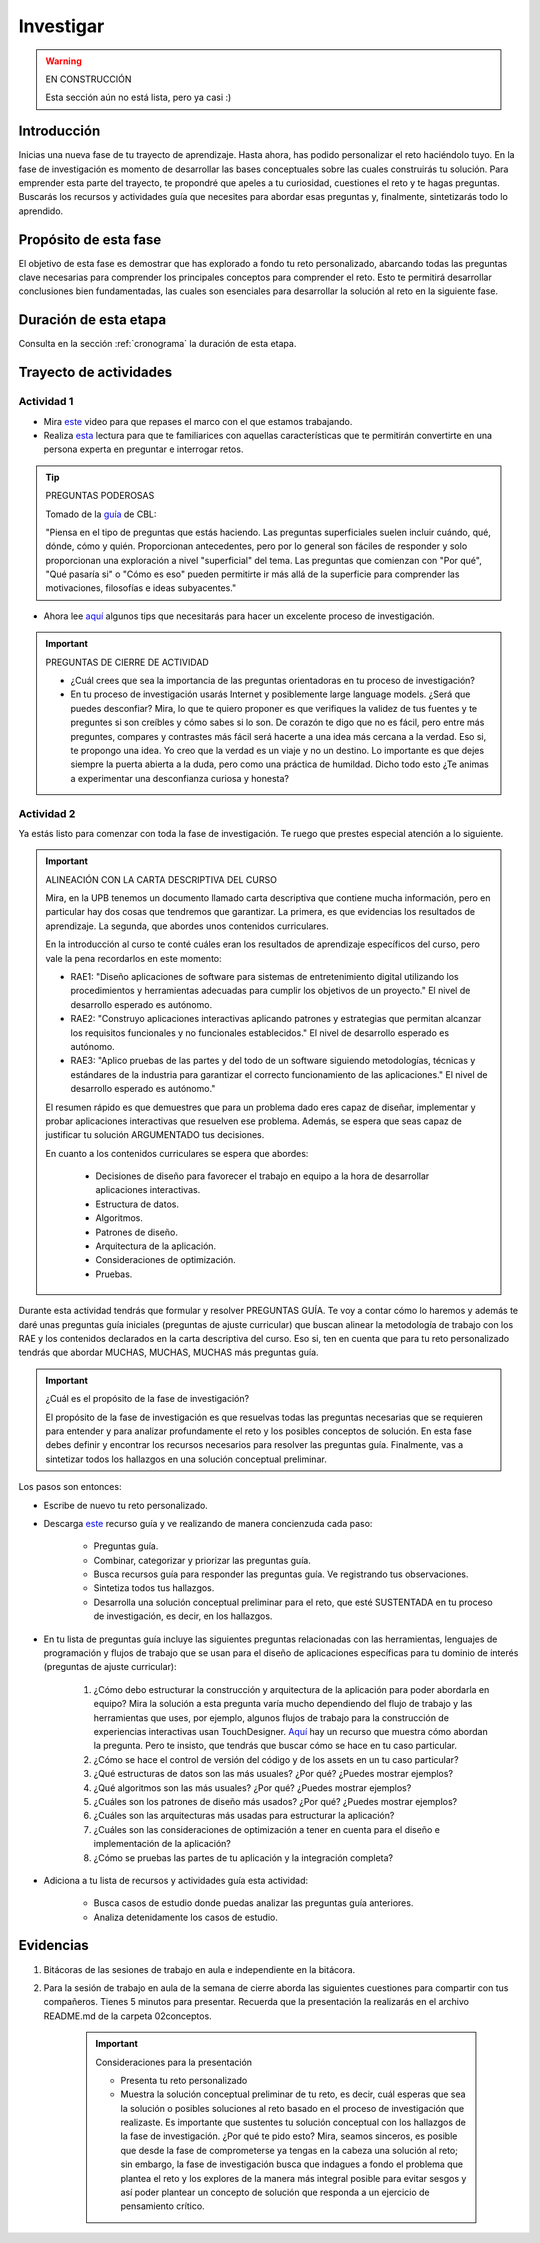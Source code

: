 Investigar
===========================

.. warning:: EN CONSTRUCCIÓN 

  Esta sección aún no está lista, pero ya casi :)


Introducción
--------------

Inicias una nueva fase de tu trayecto de aprendizaje. Hasta ahora, has 
podido personalizar el reto haciéndolo tuyo. En la fase de investigación es 
momento de desarrollar las bases conceptuales sobre las cuales construirás tu solución. Para 
emprender esta parte del trayecto, te propondré que apeles a tu curiosidad, cuestiones 
el reto y te hagas preguntas. Buscarás los recursos y actividades guía que necesites para 
abordar esas preguntas y, finalmente, sintetizarás todo lo aprendido.

Propósito de esta fase 
-----------------------

El objetivo de esta fase es demostrar que has explorado a fondo tu reto personalizado, abarcando todas las 
preguntas clave necesarias para comprender los principales conceptos para comprender el reto. Esto te 
permitirá desarrollar conclusiones bien fundamentadas, las cuales son esenciales para desarrollar la 
solución al reto en la siguiente fase. 

Duración de esta etapa 
-----------------------

Consulta en la sección :ref:`cronograma` la duración de esta etapa.

Trayecto de actividades
-------------------------

Actividad 1
*************

* Mira `este <https://youtu.be/CFCSvvsPWUA?si=9ZLqHoFsN5Pj0sSf>`__ video para que repases el marco con el que estamos trabajando.
* Realiza `esta <https://www.challengebasedlearning.org/project/becoming-great-questioners/>`__ lectura para que 
  te familiarices con aquellas características que te permitirán convertirte en una persona experta en preguntar e 
  interrogar retos.

.. tip:: PREGUNTAS PODEROSAS

    Tomado de la `guía <https://www.challengebasedlearning.org/project/becoming-great-questioners/>`__ de CBL:

    "Piensa en el tipo de preguntas que estás haciendo. Las preguntas superficiales suelen incluir cuándo, qué, 
    dónde, cómo y quién. Proporcionan antecedentes, pero por lo general son fáciles de responder y solo proporcionan 
    una exploración a nivel "superficial" del tema. Las preguntas que comienzan con "Por qué", "Qué pasaría si" o 
    "Cómo es eso" pueden permitirte ir más allá de la superficie para comprender las motivaciones, filosofías e 
    ideas subyacentes."

* Ahora lee `aquí <https://www.challengebasedlearning.org/project/research-tips/>`__ algunos tips que necesitarás 
  para hacer un excelente proceso de investigación.

.. important:: PREGUNTAS DE CIERRE DE ACTIVIDAD

    * ¿Cuál crees que sea la importancia de las preguntas orientadoras en tu proceso de investigación?
    * En tu proceso de investigación usarás Internet y posiblemente large language models. ¿Será que puedes 
      desconfiar? Mira, lo que te quiero proponer es que verifiques la validez de tus fuentes y te preguntes 
      si son creíbles y cómo sabes si lo son. De corazón te digo que no es fácil, pero entre más preguntes, 
      compares y contrastes más fácil será hacerte a una idea más cercana a la verdad. Eso si, te propongo una 
      idea. Yo creo que la verdad es un viaje y no un destino. Lo importante es que dejes siempre la puerta 
      abierta a la duda, pero como una práctica de humildad. Dicho todo esto ¿Te animas a experimentar una 
      desconfianza curiosa y honesta?

Actividad 2
*************

Ya estás listo para comenzar con toda la fase de investigación. Te ruego que prestes especial atención a lo siguiente.

.. important:: ALINEACIÓN CON LA CARTA DESCRIPTIVA DEL CURSO 

    Mira, en la UPB tenemos un documento llamado carta descriptiva que contiene mucha información, pero en particular 
    hay dos cosas que tendremos que garantizar. La primera, es que evidencias los resultados de aprendizaje. La segunda, 
    que abordes unos contenidos curriculares.

    En la introducción al curso te conté cuáles eran los resultados de aprendizaje específicos del curso, pero vale la pena 
    recordarlos en este momento:

    * RAE1: "Diseño aplicaciones de software para sistemas de entretenimiento digital utilizando los procedimientos y 
      herramientas adecuadas para cumplir los objetivos de un proyecto." El nivel de desarrollo esperado es autónomo.
    * RAE2: "Construyo aplicaciones interactivas aplicando patrones y estrategias que permitan alcanzar los requisitos 
      funcionales y no funcionales establecidos." El nivel de desarrollo esperado es autónomo.
    * RAE3: "Aplico pruebas de las partes y del todo de un software siguiendo metodologías, técnicas y estándares de 
      la industria para garantizar el correcto funcionamiento de las aplicaciones." El nivel de desarrollo esperado es autónomo."

    El resumen rápido es que demuestres que para un problema dado eres capaz de diseñar, implementar y probar aplicaciones 
    interactivas que resuelven ese problema. Además, se espera que seas capaz de justificar tu solución ARGUMENTADO tus 
    decisiones.

    En cuanto a los contenidos curriculares se espera que abordes:

        * Decisiones de diseño para favorecer el trabajo en equipo a la hora de desarrollar aplicaciones interactivas.
        * Estructura de datos.
        * Algoritmos.
        * Patrones de diseño.
        * Arquitectura de la aplicación.
        * Consideraciones de optimización.
        * Pruebas.

Durante esta actividad tendrás que formular y resolver PREGUNTAS GUÍA. Te voy a contar cómo lo haremos y además 
te daré unas preguntas guía iniciales (preguntas de ajuste curricular) que buscan alinear la metodología de trabajo 
con los RAE y los contenidos declarados en la carta descriptiva del curso. Eso si, ten en cuenta que para tu reto 
personalizado tendrás que abordar MUCHAS, MUCHAS, MUCHAS más preguntas guía. 


.. important:: ¿Cuál es el propósito de la fase de investigación?

    El propósito de la fase de investigación es que resuelvas todas las preguntas necesarias que se requieren 
    para entender y para analizar profundamente el reto y los posibles conceptos de solución. En esta 
    fase debes definir y encontrar los recursos necesarios para resolver las preguntas guía. Finalmente, 
    vas a sintetizar todos los hallazgos en una solución conceptual preliminar.

Los pasos son entonces:

* Escribe de nuevo tu reto personalizado.
* Descarga `este <https://www.challengebasedlearning.org/wp-content/uploads/2020/06/matrix_investigate.pdf>`__ recurso guía 
  y ve realizando de manera concienzuda cada paso:

    * Preguntas guía.
    * Combinar, categorizar y priorizar las preguntas guía.
    * Busca recursos guía para responder las preguntas guía. Ve registrando tus observaciones.
    * Sintetiza todos tus hallazgos.
    * Desarrolla una solución conceptual preliminar para el reto, que esté SUSTENTADA en tu proceso de 
      investigación, es decir, en los hallazgos.
* En tu lista de preguntas guía incluye las siguientes preguntas relacionadas con las herramientas, lenguajes 
  de programación y flujos de trabajo que se usan para el diseño de aplicaciones específicas para tu dominio de 
  interés (preguntas de ajuste curricular):

    #. ¿Cómo debo estructurar la construcción y arquitectura de la aplicación para poder abordarla en equipo? Mira 
       la solución a esta pregunta varía mucho dependiendo del flujo de trabajo y las herramientas que uses, por 
       ejemplo, algunos flujos de trabajo para la construcción de experiencias interactivas usan TouchDesigner. 
       `Aquí <https://youtu.be/KGeQpDoEOro?si=OvPDGAeqFme47TVP>`__ hay un recurso que muestra cómo abordan la pregunta.
       Pero te insisto, que tendrás que buscar cómo se hace en tu caso particular.
    #. ¿Cómo se hace el control de versión del código y de los assets en un tu caso particular?
    #. ¿Qué estructuras de datos son las más usuales? ¿Por qué? ¿Puedes mostrar ejemplos?
    #. ¿Qué algoritmos son las más usuales? ¿Por qué? ¿Puedes mostrar ejemplos?
    #. ¿Cuáles son los patrones de diseño más usados? ¿Por qué? ¿Puedes mostrar ejemplos?
    #. ¿Cuáles son las arquitecturas más usadas para estructurar la aplicación? 
    #. ¿Cuáles son las consideraciones de optimización a tener en cuenta para el diseño e implementación de la 
       aplicación?
    #. ¿Cómo se pruebas las partes de tu aplicación y la integración completa?

* Adiciona a tu lista de recursos y actividades guía esta actividad:

    * Busca casos de estudio donde puedas analizar las preguntas guía anteriores.
    * Analiza detenidamente los casos de estudio.

Evidencias
-------------

#. Bitácoras de las sesiones de trabajo en aula e independiente en la bitácora.
#. Para la sesión de trabajo en aula de la semana de cierre aborda las siguientes 
   cuestiones para compartir con tus compañeros. Tienes 5 minutos para presentar. Recuerda 
   que la presentación la realizarás en el archivo README.md de la carpeta 02conceptos. 

    .. important:: Consideraciones para la presentación

        * Presenta tu reto personalizado        
        * Muestra la solución conceptual preliminar de tu reto, es decir, cuál esperas que sea 
          la solución o posibles soluciones al reto basado en el proceso de investigación que 
          realizaste. Es importante que sustentes tu solución conceptual con los hallazgos de 
          la fase de investigación. ¿Por qué te pido esto? Mira, seamos sinceros, es posible 
          que desde la fase de comprometerse ya tengas en la cabeza una solución al reto; sin embargo, 
          la fase de investigación busca que indagues a fondo el problema que plantea el reto 
          y los explores de la manera más integral posible para evitar sesgos y así poder 
          plantear un concepto de solución que responda a un ejercicio de pensamiento crítico.  
